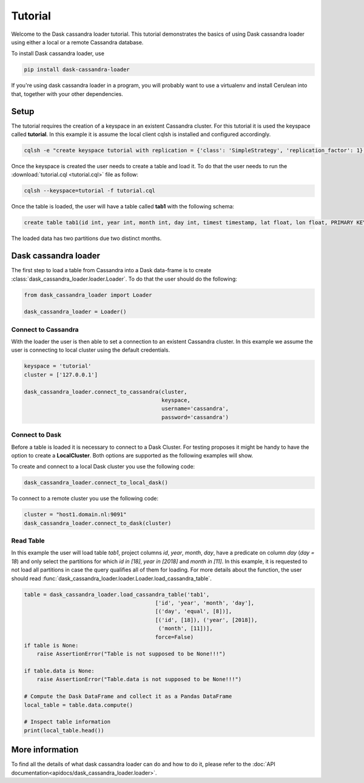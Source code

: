 ========
Tutorial
========

Welcome to the Dask cassandra loader tutorial. This tutorial demonstrates the basics of using
Dask cassandra loader using either a local or a remote Cassandra database.

To install Dask cassandra loader, use

.. code-block:: bash

  pip install dask-cassandra-loader

If you're using dask cassandra loader in a program, you will probably want to use a
virtualenv and install Cerulean into that, together with your other
dependencies.

Setup
=====

The tutorial requires the creation of a keyspace in an existent Cassandra cluster. For this
tutorial it is used the keyspace called **tutorial**. In this example it is assume the local
client cqlsh is installed and configured accordingly.

.. code-block:: bash

    cqlsh -e "create keyspace tutorial with replication = {'class': 'SimpleStrategy', 'replication_factor': 1};"

Once the keyspace is created the user needs to create a table and load it. To do that the
user needs to run the :download:`tutorial.cql <tutorial.cql>` file as follow:

.. code-block:: bash

    cqlsh --keyspace=tutorial -f tutorial.cql

Once the table is loaded, the user will have a table called **tab1** with the following schema: 

.. code-block:: sql

  create table tab1(id int, year int, month int, day int, timest timestamp, lat float, lon float, PRIMARY KEY((id, year, month)));
  
The loaded data has two partitions due two distinct months.


Dask cassandra loader
=====================

The first step to load a table from Cassandra into a Dask data-frame is to create :class:`dask_cassandra_loader.loader.Loader`.
To do that the user should do the following:

.. code-block:: python

  from dask_cassandra_loader import Loader
  
  dask_cassandra_loader = Loader()


Connect to Cassandra
--------------------

With the loader the user is then able to set a connection to an existent Cassandra cluster.
In this example we assume the user is connecting to local cluster using the default credentials.

.. code-block:: python

  keyspace = 'tutorial'
  cluster = ['127.0.0.1']

  dask_cassandra_loader.connect_to_cassandra(cluster,
                                             keyspace,
                                             username='cassandra',
                                             password='cassandra')


Connect to Dask
---------------

Before a table is loaded it is necessary to connect to a Dask Cluster. For testing proposes
it might be handy to have the option to create a **LocalCluster**. Both options are supported as
the following examples will show.

To create and connect to a local Dask cluster you use the following code:

.. code-block:: python

  dask_cassandra_loader.connect_to_local_dask()

To connect to a remote cluster you use the following code:

.. code-block:: python

  cluster = "host1.domain.nl:9091"
  dask_cassandra_loader.connect_to_dask(cluster)


Read Table
----------

In this example the user will load table *tab1*, project columns *id*, *year*, *month*, *day*,
have a predicate on column *day* (*day = 18*) and only select the partitions for which *id in [18]*,
*year in [2018]* and *month in [11]*. In this example, it is requested to not load all partitions in
case the query qualifies all of them for loading. For more details about the function, the user should
read :func:`dask_cassandra_loader.loader.Loader.load_cassandra_table`.

.. code-block:: python

  table = dask_cassandra_loader.load_cassandra_table('tab1',
                                           ['id', 'year', 'month', 'day'],
                                           [('day', 'equal', [8])],
                                           [('id', [18]), ('year', [2018]),
                                            ('month', [11])],
                                           force=False)
  if table is None:
      raise AssertionError("Table is not supposed to be None!!!")

  if table.data is None:
      raise AssertionError("Table.data is not supposed to be None!!!")

  # Compute the Dask DataFrame and collect it as a Pandas DataFrame
  local_table = table.data.compute()

  # Inspect table information
  print(local_table.head())


More information
================

To find all the details of what dask cassandra loader can do and how to do it, please refer
to the :doc:`API documentation<apidocs/dask_cassandra_loader.loader>`.
